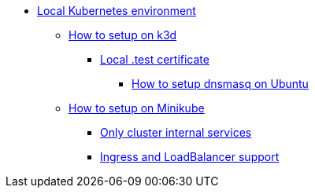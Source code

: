 
* xref:infrastructure:local-k8s-env:index.adoc[Local Kubernetes environment]

** xref:infrastructure:local-k8s-env:index.adoc#_how_to_setup_on_k3d[How to setup on k3d]
*** xref:infrastructure:local-k8s-env:index.adoc#_test_certificate[Local .test certificate]
**** xref:infrastructure:local-k8s-env:index.adoc#_how_to_setup_dnsmasq_on_ubuntu[How to setup dnsmasq on Ubuntu]

** xref:infrastructure:local-k8s-env:index.adoc#_how_to_setup_on_minikube[How to setup on Minikube]
*** xref:infrastructure:local-k8s-env:index.adoc#_alternative_1_only_cluster_internal_services[Only cluster internal services]
*** xref:infrastructure:local-k8s-env:index.adoc#_alternative_2_ingress_and_loadbalancer_support[Ingress and LoadBalancer support]
